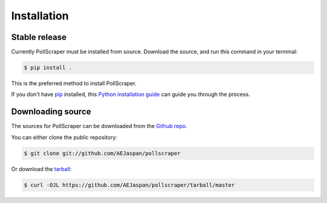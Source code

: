 .. highlight:: shell

============
Installation
============


Stable release
--------------

Currently PollScraper must be installed from source. Download the source, and run this command in your terminal:

.. code-block:: console

    $ pip install .

This is the preferred method to install PollScraper.

If you don't have `pip`_ installed, this `Python installation guide`_ can guide
you through the process.

.. _pip: https://pip.pypa.io
.. _Python installation guide: http://docs.python-guide.org/en/latest/starting/installation/


Downloading source
-------------------

The sources for PollScraper can be downloaded from the `Github repo`_.

You can either clone the public repository:

.. code-block:: console

    $ git clone git://github.com/AEJaspan/pollscraper

Or download the `tarball`_:

.. code-block:: console

    $ curl -OJL https://github.com/AEJaspan/pollscraper/tarball/master


.. _Github repo: https://github.com/AEJaspan/pollscraper
.. _tarball: https://github.com/AEJaspan/pollscraper/tarball/master
